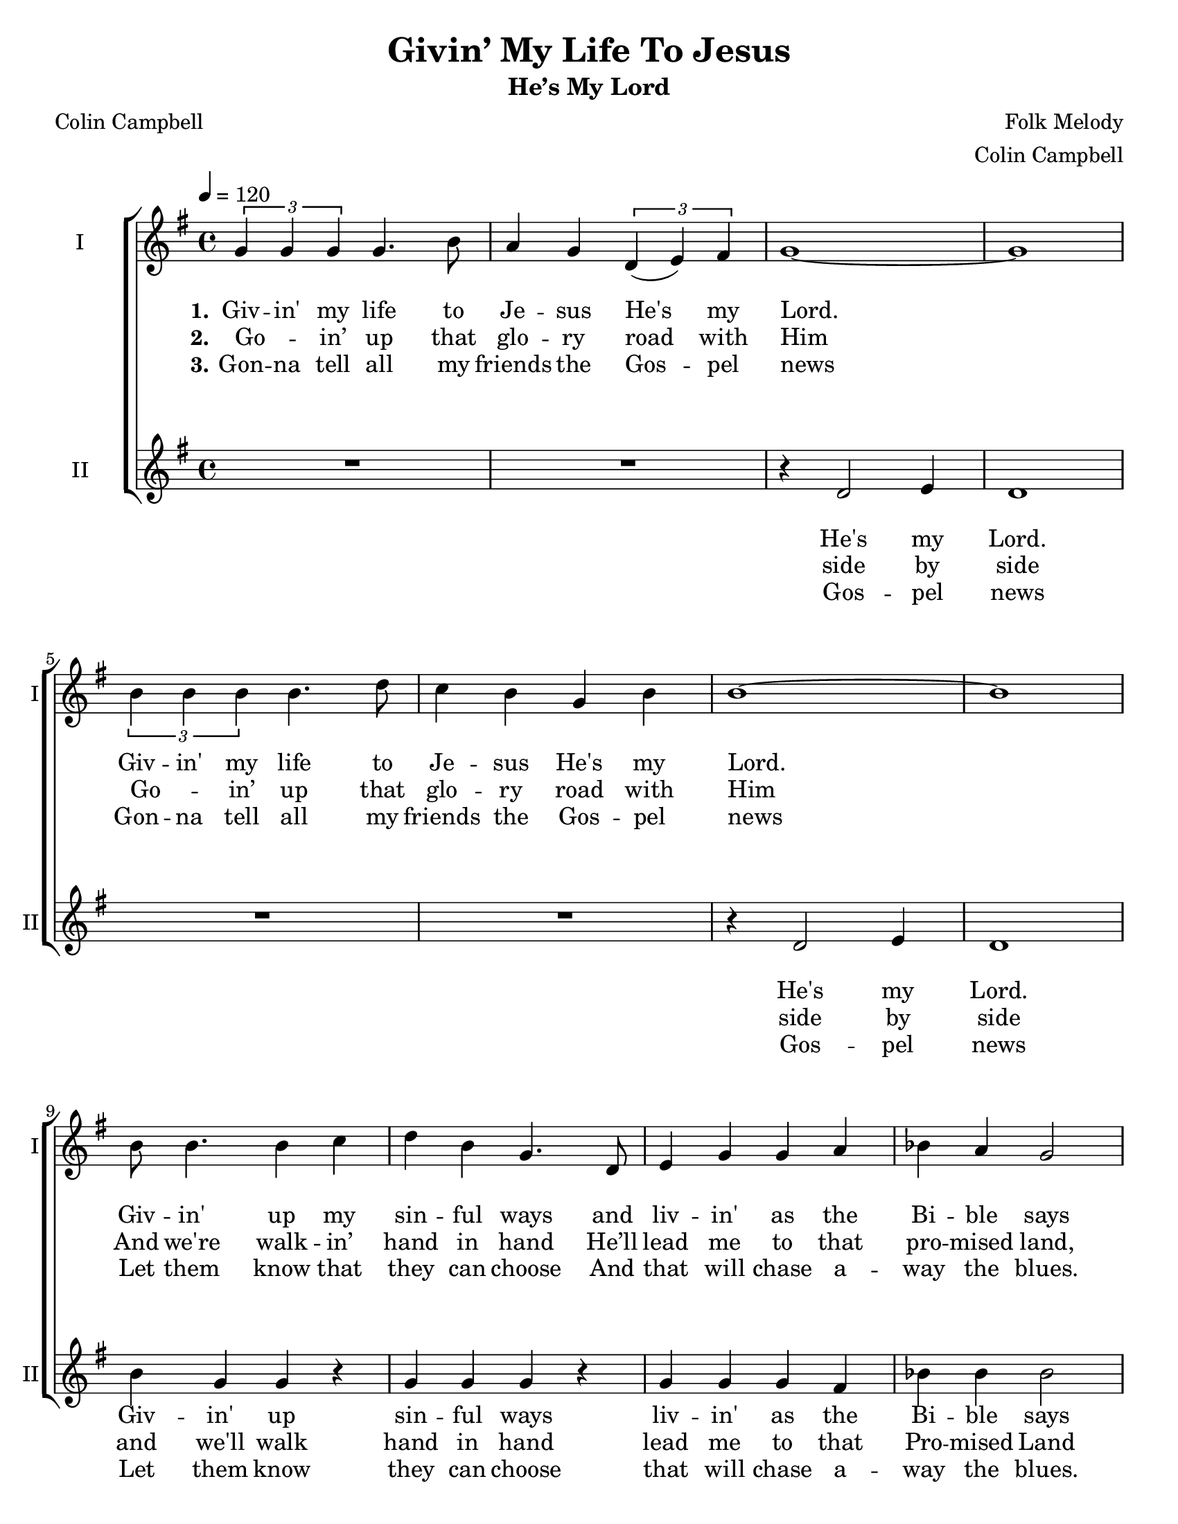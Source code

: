 \version "2.19.65"
\language "english"

\header {
  title = "Givin’ My Life To Jesus"
  subtitle = "He’s My Lord"
  composer = "Folk Melody"
  arranger = "Colin Campbell"
  poet = "Colin Campbell"
  tagline = "Engraved by CPKC.Music"
}

\paper {
  #(set-paper-size "letter")
  systems-per-page = #3
 % annotate-spacing = ##t
}


global = {
  \key g \major
  \time 4/4
  \tempo 4=120
  \autoBeamOff
}

soprano = \relative c'' {
  \global
  \repeat volta 3 {
    \tuplet 3/2 { g4 g g } g4.  b8 a4 g \tuplet 3/2 { d4 (e )fs }  g1~ g
    \tuplet 3/2 { b4 b b } b4. d8 c4 b g4 b b1~ b
    b8 b4. b4 c d b g4. d8 e4 g g a bf a g2
    \tuplet 3/2 { b4 b b } b4.  c8 b4  a g4 fs
  }
  \alternative {
    { g1~ g }
    {g1~ g }
  }
  %
  \tuplet 3/2 { g4 g g } g4.  b8 a4 g \tuplet 3/2 { d4 (e )fs }  g1
  \tuplet 3/2 { b4 b b } b4. d8 c4 b g4 b b1
  b8 b4 g8 fs2
  d'4 b c b b d \acciaccatura c8 ( b2 ) b4 b b2
  b8 b~ b4  a4.  r8
  c2 4 4 b4 b b2
  \tuplet 3/2 { g4 g g } g2
  \tuplet 3/2 { b4^\markup{ \smaller \bold \italic "Much slower " } b b } b2
  c4 c \tuplet 3/2 { a4 (g ) fs }  g1\fermata
  \bar "|."
}

alto = \relative c' {
  \global
  \repeat volta 3 {
    R1*2 r4 d2 e4  d1
    R1*2 r4 d2 e4 d1
    b'4 g g  r g g g r4
    g4 g g fs bf bf bf2
    R1 r2  g4. fs8
  }
  \alternative {
    { g1~ g}
    { g1 r4 r8 d d4 e }
  }
  %vs 4
  g4 8 8 8 8 4 2 a8 a a b a4 g b a g e d b d4. e8 g4 e g b a2 g8 4 e8 d2
  %
  a'2 a4 g b d \acciaccatura b8 ( g2 ) b4 a g2 g8 g~ g4 d4. r8
  a'2 a4 g b d \acciaccatura b8 ( g2 ) b4 a8 a g8 g  (e4) |
  \tuplet 3/2 { g4^\markup{ \smaller \bold \italic "Much slower " } g g } g4.  b8
  a4 g \tuplet 3/2 { d4 (e )fs }  g1 \fermata
  \bar "|."

}


verseOne = \lyricmode {
  \set stanza = "1."
  Giv -- in' my life to Je -- sus
  He's my Lord.
  Giv -- in' my life to Je -- sus
  He's my Lord.
  Giv -- in' up my sin -- ful ways
  and liv -- in' as the Bi -- ble says
  Giv -- in' my life to Je -- sus
  He's my Lord.
  %
  Lord.
}

verseTwo = \lyricmode {
  \set stanza = "2."
  Go -- _  in’ up that glo -- ry road with Him
  Go -- _  in’ up that glo -- ry road with Him
  And we're walk -- in’ hand in hand
  He’ll lead me to that pro -- mised land,
  Go -- _  in’ up that glo -- ry road with Him.
  Him.
}

verseThree = \lyricmode {
  \set stanza = "3."
  Gon -- na tell all my friends the Gos -- pel news
  Gon -- na tell all my friends the Gos -- pel news
  Let them know that they can choose
  And that will chase a -- way the blues.
  Gon -- na tell all my friends the Gos -- pel news
  news.
  %
  \set stanza = "4."
  Gon -- _  na cross that Riv -- er Jor -- dan soon
  Gon -- _  na cross that Riv -- er Jor -- dan soon;
  show me the way!
  Sis -- ters, broth -- ers let's go down!
  Let's go down, come  on down,
  O, sist -- ers let's go down,
  giv -- 'in my life,
  giv -- 'in my life,
  come on down to pray.
}

verseFour = \lyricmode {


}


verseAltoOne = \lyricmode {
  He's my Lord.
  He's my Lord.
  Giv -- in' up sin -- ful ways
  liv -- in' as the Bi -- ble says
  He's my Lord
}

verseAltoTwo = \lyricmode {
  side by side
  side by side
  and we'll walk hand in hand
  lead me to that Pro -- mised Land
  road with Him
}

verseAltoThree = \lyricmode {
  Gos -- pel news
  Gos -- pel news
  Let them know
  they can choose
  that will chase a -- way the blues.
  Gos -- pel news.
  news.
  % vs 4
  As I went down in the riv -- er to pray,
  stud -- y -- in’ a -- bout that good old way,
  and who shall wear the star -- ry crown,
  Good Lord, show me the way.
  O, broth -- ers, let’s go down,  let’s go down,
  come on down.
  O, sist -- ers, let’s go down,
  down in the riv -- er
  giv -- 'in my life to Je -- sus,
  He's my Lord!
}

verseAltoFour = \lyricmode {

}
rehearsalMidi = #
(define-music-function
 (parser location name midiInstrument lyrics) (string? string? ly:music?)
 #{
   \unfoldRepeats <<
     \new Staff = "soprano" \new Voice = "soprano" { \soprano }
     \new Staff = "alto" \new Voice = "alto" { \alto }1
     \context Staff = $name {
       \set Score.midiMinimumVolume = #0.5
       \set Score.midiMaximumVolume = #0.6
       \set Score.tempoWholesPerMinute = #(ly:make-moment 120 4)
       \set Staff.midiMinimumVolume = #0.8
       \set Staff.midiMaximumVolume = #1.0
       \set Staff.midiInstrument = $midiInstrument
     }
     \new Lyrics \with {
       alignBelowContext = $name
     } \lyricsto $name $lyrics
   >>
 #})

\score {
  \new ChoirStaff <<
    \new Staff \with {
      midiInstrument = "voice oohs"
      instrumentName = "I"
      shortInstrumentName = "I"
    } \new Voice = "soprano" \soprano
    \new Lyrics \with {
      \override VerticalAxisGroup #'staff-affinity = #UP
    } \lyricsto "soprano" \verseOne
    \new Lyrics \with {
      \override VerticalAxisGroup #'staff-affinity = #UP
    } \lyricsto "soprano" \verseTwo
    \new Lyrics \with {
      \override VerticalAxisGroup #'staff-affinity = #UP
    } \lyricsto "soprano" \verseThree
    \new Lyrics \with {
      \override VerticalAxisGroup #'staff-affinity = #UP
    } \lyricsto "soprano" \verseFour
    \new Staff \with {
      midiInstrument = "choir aahs"
      instrumentName = "II"
      shortInstrumentName = "II"
    } \new Voice = "alto" \alto
    \new Lyrics \with {
      \override VerticalAxisGroup #'staff-affinity = #UP
    } \lyricsto "alto" \verseAltoOne
    \new Lyrics \with {
      \override VerticalAxisGroup #'staff-affinity = #UP
    } \lyricsto "alto" \verseAltoTwo
    \new Lyrics \with {
      \override VerticalAxisGroup #'staff-affinity =#UP
    } \lyricsto "alto" \verseAltoThree
    \new Lyrics \with {
      \override VerticalAxisGroup #'staff-affinity = #UP
    } \lyricsto "alto" \verseAltoFour
  >>
  \layout {
    \context {
      \Lyrics
      \override VerticalAxisGroup.nonstaff-relatedstaff-spacing = #'((basic-distance . 8))
    }
    \context {
      \Score
      \override VerticalAxisGroup.staff-staff-spacing = #'((basic-distance . 20))
    }

  }
  \midi {
    \tempo 4=120
  }
}

% Rehearsal MIDI files:
\book {
  \bookOutputSuffix "soprano"
  \score {
    \rehearsalMidi "soprano" "soprano sax" \verseOne
    \midi { }
  }
}

\book {
  \bookOutputSuffix "alto"
  \score {
    \rehearsalMidi "alto" "soprano sax" \verseOne
    \midi { }
  }
}

